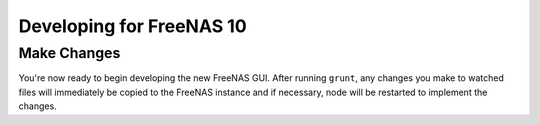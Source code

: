 .. highlight:: javascript
   :linenothreshold: 5

Developing for FreeNAS 10
=========================

Make Changes
------------

You're now ready to begin developing the new FreeNAS GUI. After running
``grunt``, any changes you make to watched files will immediately be
copied to the FreeNAS instance and if necessary, node will be restarted
to implement the changes.
